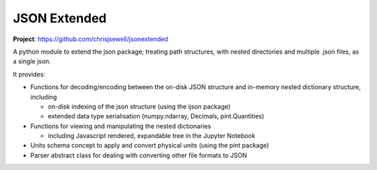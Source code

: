 JSON Extended
=============

**Project**: https://github.com/chrisjsewell/jsonextended

.. image:: https://travis-ci.org/chrisjsewell/jsonextended.svg?branch=master
    :target: https://travis-ci.org/chrisjsewell/jsonextended


A python module to extend the json package; treating path structures,
with nested directories and multiple .json files, as a single json.

It provides:

-  Functions for decoding/encoding between the on-disk JSON structure
   and in-memory nested dictionary structure, including

   -  on-disk indexing of the json structure (using the ijson package)

   -  extended data type serialisation (numpy.ndarray, Decimals,
      pint.Quantities)

-  Functions for viewing and manipulating the nested dictionaries

   -  including Javascript rendered, expandable tree in the Jupyter Notebook

-  Units schema concept to apply and convert physical units (using the
   pint package)

-  Parser abstract class for dealing with converting other file formats
   to JSON

